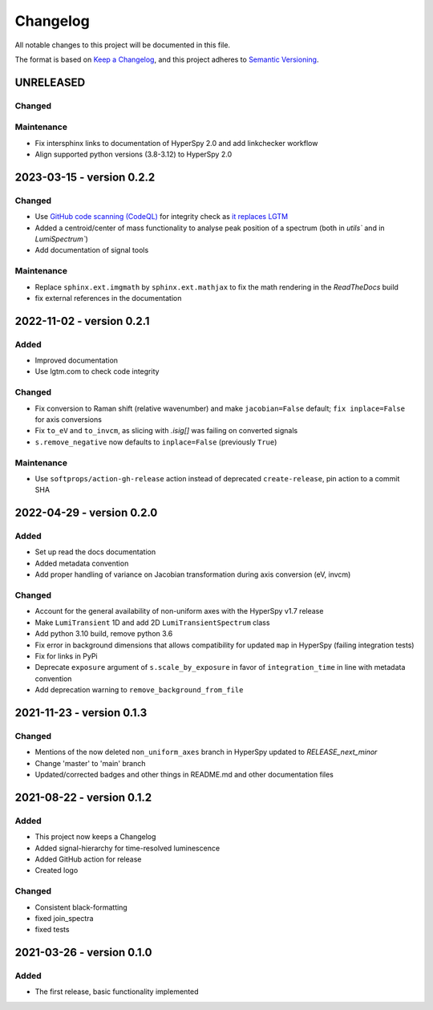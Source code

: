 Changelog
*********

All notable changes to this project will be documented in this file.

The format is based on `Keep a Changelog <https://keepachangelog.com/en/1.0.0/>`_,
and this project adheres to `Semantic Versioning <https://semver.org/spec/v2.0.0.html>`_.

UNRELEASED
==========
Changed
-------

Maintenance
-----------
- Fix intersphinx links to documentation of HyperSpy 2.0 and add linkchecker workflow
- Align supported python versions (3.8-3.12) to HyperSpy 2.0 

.. _changes_0.2.2:

2023-03-15 - version 0.2.2
==========================
Changed
-------
- Use `GitHub code scanning (CodeQL)
  <https://docs.github.com/en/code-security/code-scanning/automatically-scanning-your-code-for-vulnerabilities-and-errors/about-code-scanning-with-codeql>`_
  for integrity check as `it replaces LGTM
  <https://github.blog/2022-08-15-the-next-step-for-lgtm-com-github-code-scanning/>`_
- Added a centroid/center of mass functionality to analyse peak position of a spectrum (both in `utils`` and in `LumiSpectrum``)
- Add documentation of signal tools

Maintenance
-----------
- Replace ``sphinx.ext.imgmath`` by ``sphinx.ext.mathjax`` to fix the math rendering in the *ReadTheDocs* build
- fix external references in the documentation

.. _changes_0.2.1:

2022-11-02 - version 0.2.1
==========================
Added
-----
- Improved documentation
- Use lgtm.com to check code integrity

Changed
-------
- Fix conversion to Raman shift (relative wavenumber) and make ``jacobian=False`` default; ``fix inplace=False`` for axis conversions
- Fix ``to_eV`` and ``to_invcm``, as slicing with `.isig[]` was failing on converted signals
- ``s.remove_negative`` now defaults to ``inplace=False`` (previously ``True``)

Maintenance
-----------
- Use ``softprops/action-gh-release`` action instead of deprecated ``create-release``, pin action to a commit SHA

.. _changes_0.2.0:

2022-04-29 - version 0.2.0
==========================
Added
-----
- Set up read the docs documentation
- Added metadata convention
- Add proper handling of variance on Jacobian transformation during axis conversion (eV, invcm)

Changed
-------
- Account for the general availability of non-uniform axes with the HyperSpy v1.7 release
- Make ``LumiTransient`` 1D and add 2D ``LumiTransientSpectrum`` class
- Add python 3.10 build, remove python 3.6
- Fix error in background dimensions that allows compatibility for updated ``map`` in HyperSpy (failing integration tests)
- Fix for links in PyPi
- Deprecate ``exposure`` argument of ``s.scale_by_exposure`` in favor of ``integration_time`` in line with metadata convention
- Add deprecation warning to ``remove_background_from_file``

.. _changes_0.1.3:

2021-11-23 - version 0.1.3
==========================
Changed
-------
- Mentions of the now deleted ``non_uniform_axes`` branch in HyperSpy updated to `RELEASE_next_minor`
- Change 'master' to 'main' branch
- Updated/corrected badges and other things in README.md and other documentation files

.. _changes_0.1.2:

2021-08-22 - version 0.1.2
==========================
Added
-----
- This project now keeps a Changelog
- Added signal-hierarchy for time-resolved luminescence
- Added GitHub action for release
- Created logo

Changed
-------
- Consistent black-formatting
- fixed join_spectra
- fixed tests

.. _changes_0.1.0:

2021-03-26 - version 0.1.0
==========================
Added
-----
- The first release, basic functionality implemented

